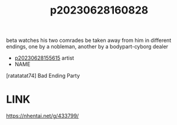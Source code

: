 :PROPERTIES:
:ID:       bd62fb60-5e35-4441-b57e-11dc123c6243
:END:
#+title: p20230628160828
#+filetags: :ntronary:
beta watches his two comrades be taken away from him in different endings, one by a nobleman, another by a bodypart-cyborg dealer
- [[id:df161e9b-e6f2-4dd4-86a4-b377dbd94e7d][p20230628155615]] artist
- NAME
[ratatatat74] Bad Ending Party
* LINK
https://nhentai.net/g/433799/
